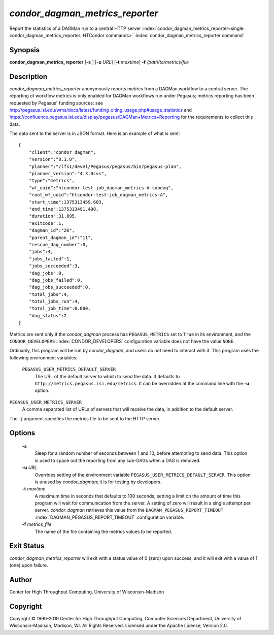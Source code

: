 

*condor_dagman_metrics_reporter*
===================================

Report the statistics of a DAGMan run to a central HTTP server
:index:`condor_dagman_metrics_reporter<single: condor_dagman_metrics_reporter; HTCondor commands>`
:index:`condor_dagman_metrics_reporter command`

Synopsis
--------

**condor_dagman_metrics_reporter** [**-s** ] [**-u** *URL*]
[**-t** *maxtime*] **-f** */path/to/metrics/file*

Description
-----------

*condor_dagman_metrics_reporter* anonymously reports metrics from a
DAGMan workflow to a central server. The reporting of workflow metrics
is only enabled for DAGMan workflows run under Pegasus; metrics
reporting has been requested by Pegasus' funding sources: see
`http://pegasus.isi.edu/wms/docs/latest/funding_citing_usage.php#usage_statistics <http://pegasus.isi.edu/wms/docs/latest/funding_citing_usage.php#usage_statistics>`_
and
`https://confluence.pegasus.isi.edu/display/pegasus/DAGMan+Metrics+Reporting <https://confluence.pegasus.isi.edu/display/pegasus/DAGMan+Metrics+Reporting>`_
for the requirements to collect this data.

The data sent to the server is in JSON format. Here is an example of
what is sent:

::

    {
        "client":"condor_dagman",
        "version":"8.1.0",
        "planner":"/lfs1/devel/Pegasus/pegasus/bin/pegasus-plan",
        "planner_version":"4.3.0cvs",
        "type":"metrics",
        "wf_uuid":"htcondor-test-job_dagman_metrics-A-subdag",
        "root_wf_uuid":"htcondor-test-job_dagman_metrics-A",
        "start_time":1375313459.603,
        "end_time":1375313491.498,
        "duration":31.895,
        "exitcode":1,
        "dagman_id":"26",
        "parent_dagman_id":"11",
        "rescue_dag_number":0,
        "jobs":4,
        "jobs_failed":1,
        "jobs_succeeded":3,
        "dag_jobs":0,
        "dag_jobs_failed":0,
        "dag_jobs_succeeded":0,
        "total_jobs":4,
        "total_jobs_run":4,
        "total_job_time":0.000,
        "dag_status":2
    }

Metrics are sent only if the *condor_dagman* process has
``PEGASUS_METRICS`` set to ``True`` in its environment, and the
``CONDOR_DEVELOPERS`` :index:`CONDOR_DEVELOPERS` configuration
variable does not have the value ``NONE``.

Ordinarily, this program will be run by *condor_dagman*, and users do
not need to interact with it. This program uses the following
environment variables:

 ``PEGASUS_USER_METRICS_DEFAULT_SERVER``
    The URL of the default server to which to send the data. It defaults
    to ``http://metrics.pegasus.isi.edu/metrics``. It can be overridden
    at the command line with the **-u** option.

``PEGASUS_USER_METRICS_SERVER``
    A comma separated list of URLs of servers that will receive the
    data, in addition to the default server.

The *-f* argument specifies the metrics file to be sent to the HTTP
server.

Options
-------

 **-s**
    Sleep for a random number of seconds between 1 and 10, before
    attempting to send data. This option is used to space out the
    reporting from any sub-DAGs when a DAG is removed.
 **-u** *URL*
    Overrides setting of the environment variable
    ``PEGASUS_USER_METRICS_DEFAULT_SERVER``. This option is unused by
    *condor_dagman*; it is for testing by developers.
 **-t** *maxtime*
    A maximum time in seconds that defaults to 100 seconds, setting a
    limit on the amount of time this program will wait for communication
    from the server. A setting of zero will result in a single attempt
    per server. *condor_dagman* retrieves this value from the
    ``DAGMAN_PEGASUS_REPORT_TIMEOUT``
    :index:`DAGMAN_PEGASUS_REPORT_TIMEOUT` configuration variable.
 **-f** *metrics_file*
    The name of the file containing the metrics values to be reported.

Exit Status
-----------

*condor_dagman_metrics_reporter* will exit with a status value of 0
(zero) upon success, and it will exit with a value of 1 (one) upon
failure.

Author
------

Center for High Throughput Computing, University of Wisconsin–Madison

Copyright
---------

Copyright © 1990-2019 Center for High Throughput Computing, Computer
Sciences Department, University of Wisconsin-Madison, Madison, WI. All
Rights Reserved. Licensed under the Apache License, Version 2.0.


